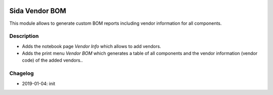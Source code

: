 .. image:: https://img.shields.io/badge/license-AGPL--3-blue.png
   :target: https://www.gnu.org/licenses/agpl
   :alt: License: AGPL-3

===============================
Sida Vendor BOM 
===============================

This module allows to generate custom BOM reports including vendor information for all components.

Description
-----------

* Adds the notebook page *Vendor Info* which allows to add vendors.
* Adds the print menu *Vendor BOM* which generates a table of all components and the vendor information (vendor code) of the added vendors..

.. image:: static/description/screenshot0.png
   :alt: Vendor Info

Chagelog
--------
* 2019-01-04: init

